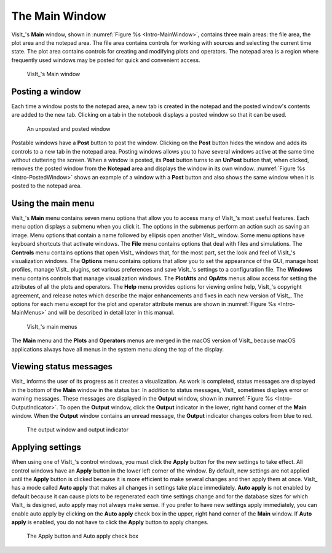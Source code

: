 .. _The Main Window:

The Main Window
---------------

VisIt_'s **Main** window, shown in :numref:`Figure %s <Intro-MainWindow>`,
contains three main areas: the file area, the plot area and the notepad area.
The file area contains controls for working with sources and selecting the
current time state. The plot area contains controls for creating and modifying
plots and operators. The notepad area is a region where frequently used
windows may be posted for quick and convenient access.

.. _Intro-MainWindow:

.. figure:: images/Intro-MainWindow.png

   VisIt_'s Main window

.. _Intro_Posting_a_window:

Posting a window
~~~~~~~~~~~~~~~~

Each time a window posts to the notepad area, a new tab is created in
the notepad and the posted window's contents are added to the new tab.
Clicking on a tab in the notebook displays a posted window so that it
can be used.

.. _Intro-PostedWindow:

.. figure:: images/Intro-PostedWindow.png

    An unposted and posted window

Postable windows have a **Post** button to post the window. Clicking on the
**Post** button hides the window and adds its controls to a new tab in the
notepad area. Posting windows allows you to have several windows active at
the same time without cluttering the screen. When a window is posted, its
**Post** button turns to an **UnPost** button that, when clicked, removes
the posted window from the **Notepad** area and displays the window in its
own window. :numref:`Figure %s <Intro-PostedWindow>` shows an example of a
window with a **Post** button and also shows the same window when it is
posted to the notepad area.

Using the main menu
~~~~~~~~~~~~~~~~~~~

VisIt_'s **Main** menu contains seven menu options that allow you to access
many of VisIt_'s most useful features. Each menu option displays a submenu
when you click it. The options in the submenus perform an action such as
saving an image. Menu options that contain a name followed by ellipsis open
another VisIt_ window. Some menu options have keyboard shortcuts that activate
windows. The **File** menu contains options that deal with files and
simulations. The **Controls** menu contains options that open VisIt_ windows
that, for the most part, set the look and feel of VisIt_'s visualization
windows. The **Options** menu contains options that allow you to set the
appearance of the GUI, manage host profiles, manage VisIt_ plugins, set
various preferences and save VisIt_'s settings to a configuration file.
The **Windows** menu contains controls that manage visualization windows.
The **PlotAtts** and **OpAtts** menus allow access for setting the attributes
of all the plots and operators. The **Help** menu provides options for
viewing online help, VisIt_'s copyright agreement, and release notes which
describe the major enhancements and fixes in each new version of VisIt_.
The options for each menu except for the plot and operator attribute menus
are shown in :numref:`Figure %s <Intro-MainMenus>` and will be described
in detail later in this manual.

.. _Intro-MainMenus:

.. figure:: images/Intro-MainMenus.png

   VisIt_'s main menus

The **Main** menu and the **Plots** and **Operators** menus are merged in
the macOS version of VisIt_ because macOS applications always have all menus in
the system menu along the top of the display.

Viewing status messages
~~~~~~~~~~~~~~~~~~~~~~~ 

VisIt_ informs the user of its progress as it creates a visualization. As
work is completed, status messages are displayed in the bottom of the
**Main** window in the status bar. In addition to status messages, VisIt_
sometimes displays error or warning messages. These messages are displayed
in the **Output** window, shown in :numref:`Figure %s <Intro-OutputIndicator>`.
To open the **Output** window, click the **Output** indicator in the
lower, right hand corner of the **Main** window. When the **Output** window
contains an unread message, the **Output** indicator changes colors from
blue to red.

.. image:: images/Intro-OutputWindow.png

.. _Intro-OutputIndicator:

.. figure:: images/Intro-OutputIndicator.png

   The output window and output indicator

Applying settings
~~~~~~~~~~~~~~~~~

When using one of VisIt_'s control windows, you must click the **Apply**
button for the new settings to take effect. All control windows have an
**Apply** button in the lower left corner of the window. By default, new
settings are not applied until the **Apply** button is clicked because it is
more efficient to make several changes and then apply them at once. VisIt_ has
a mode called **Auto apply** that makes all changes in settings take place
immediately. **Auto apply** is not enabled by default because it can cause
plots to be regenerated each time settings change and for the database sizes
for which VisIt_ is designed, auto apply may not always make sense. If you
prefer to have new settings apply immediately, you can enable auto apply by
clicking on the **Auto apply** check box in the upper, right hand corner of
the **Main** window. If **Auto apply** is enabled, you do not have to
click the **Apply** button to apply changes.

.. image:: images/Intro-ApplyButton.png

.. _Intro-AutoApply:

.. figure:: images/Intro-AutoApply.png

   The Apply button and Auto apply check box

